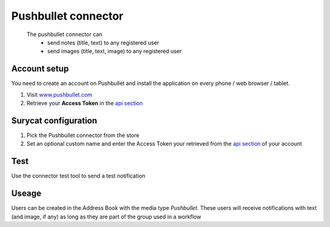 ********************
Pushbullet connector
********************

    The pushbullet connector can
        * send notes (title, text) to any registered user
        * send images (title, text, image) to any registered user

Account setup
=============

You need to create an account on Pushbullet and install the application on every
phone / web browser / tablet.

1. Visit `www.pushbullet.com <http://www.pushbullet.com>`_ 
2. Retrieve your **Access Token** in the `api section <https://www.pushbullet.com/account>`_ 

Surycat configuration
=====================

1. Pick the Pushbullet connector from the store 
2. Set an optional custom name and enter the Access Token your retrieved from the `api section <https://www.pushbullet.com/account>`_ of your account

.. image:: images/pushbullet_config.png
    :width: 300 px
    :scale: 50%


Test
====

Use the connector test tool to send a test notification

.. image:: images/pushbullet_test.png
    :width: 300 px
    :scale: 50%
    

Useage
======

Users can be created in the Address Book with the media type *Pushbullet*.
These users will receive notifications with text (and image, if any) as long as
they are part of the group used in a workflow 




